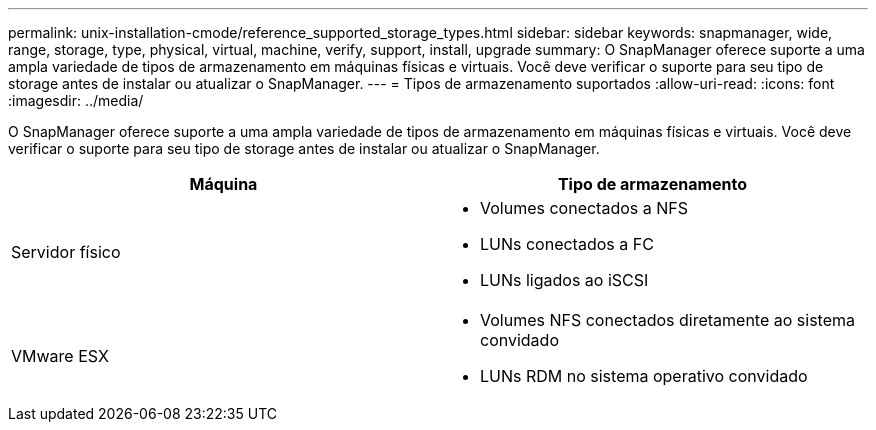 ---
permalink: unix-installation-cmode/reference_supported_storage_types.html 
sidebar: sidebar 
keywords: snapmanager, wide, range, storage, type, physical, virtual, machine, verify, support, install, upgrade 
summary: O SnapManager oferece suporte a uma ampla variedade de tipos de armazenamento em máquinas físicas e virtuais. Você deve verificar o suporte para seu tipo de storage antes de instalar ou atualizar o SnapManager. 
---
= Tipos de armazenamento suportados
:allow-uri-read: 
:icons: font
:imagesdir: ../media/


[role="lead"]
O SnapManager oferece suporte a uma ampla variedade de tipos de armazenamento em máquinas físicas e virtuais. Você deve verificar o suporte para seu tipo de storage antes de instalar ou atualizar o SnapManager.

|===
| Máquina | Tipo de armazenamento 


 a| 
Servidor físico
 a| 
* Volumes conectados a NFS
* LUNs conectados a FC
* LUNs ligados ao iSCSI




 a| 
VMware ESX
 a| 
* Volumes NFS conectados diretamente ao sistema convidado
* LUNs RDM no sistema operativo convidado


|===